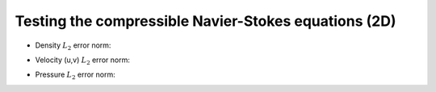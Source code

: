 
Testing the compressible Navier-Stokes equations (2D)
-----------------------------------------------------

- Density :math:`L_2` error norm:

.. image:: ./rho_error.png
   :width: 300pt

- Velocity (u,v) :math:`L_2` error norm:

.. image:: ./u_error.png
   :width: 300pt

.. image:: ./v_error.png
   :width: 300pt

- Pressure :math:`L_2` error norm:

.. image:: ./p_error.png
   :width: 300pt
